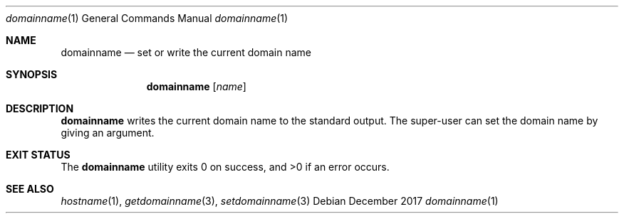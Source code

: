 .Dd December 2017
.Dt domainname 1
.Os
.Sh NAME
.Nm domainname
.Nd set or write the current domain name
.Sh SYNOPSIS
.Nm
.Op Ar name
.Sh DESCRIPTION
.Nm
writes the current domain name to the standard output.
The super-user can set the domain name by giving an argument.
.Sh EXIT STATUS
.Ex -std
.Sh SEE ALSO
.Xr hostname 1 ,
.Xr getdomainname 3 ,
.Xr setdomainname 3
